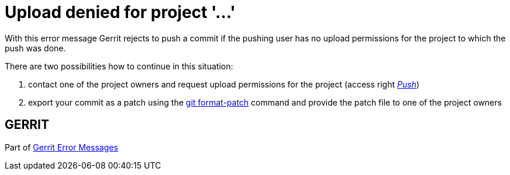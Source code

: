 Upload denied for project \'...'
=================================

With this error message Gerrit rejects to push a commit if the
pushing user has no upload permissions for the project to which the
push was done.

There are two possibilities how to continue in this situation:

. contact one of the project owners and request upload permissions
  for the project (access right
  link:access-control.html#category_push['Push'])
. export your commit as a patch using the link:http://www.kernel.org/pub/software/scm/git/docs/git-format-patch.html[git format-patch] command
  and provide the patch file to one of the project owners


GERRIT
------
Part of link:error-messages.html[Gerrit Error Messages]
